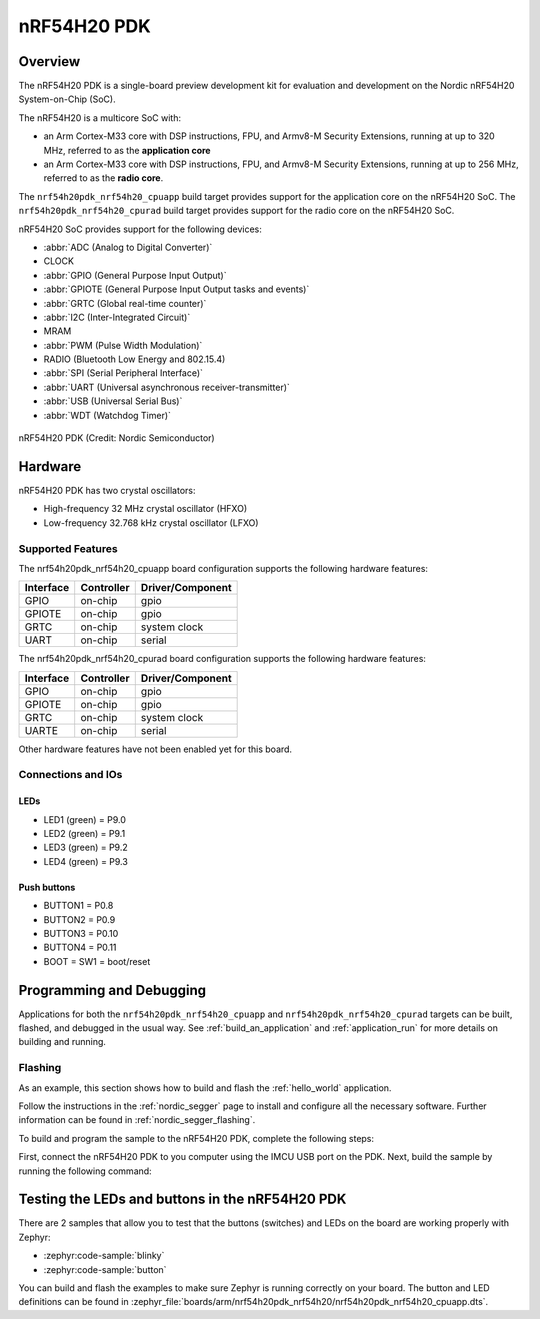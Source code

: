 .. _nrf54h20pdk_nrf54h20:

nRF54H20 PDK
############

Overview
********

The nRF54H20 PDK is a single-board preview development kit for evaluation
and development on the Nordic nRF54H20 System-on-Chip (SoC).

The nRF54H20 is a multicore SoC with:

* an Arm Cortex-M33 core with DSP instructions, FPU, and Armv8-M Security
  Extensions, running at up to 320 MHz, referred to as the **application core**
* an Arm Cortex-M33 core with DSP instructions, FPU, and Armv8-M Security
  Extensions, running at up to 256 MHz, referred to as the **radio core**.

The ``nrf54h20pdk_nrf54h20_cpuapp`` build target provides support for
the application core on the nRF54H20 SoC.
The ``nrf54h20pdk_nrf54h20_cpurad`` build target provides support for
the radio core on the nRF54H20 SoC.

nRF54H20 SoC provides support for the following devices:

* :abbr:`ADC (Analog to Digital Converter)`
* CLOCK
* :abbr:`GPIO (General Purpose Input Output)`
* :abbr:`GPIOTE (General Purpose Input Output tasks and events)`
* :abbr:`GRTC (Global real-time counter)`
* :abbr:`I2C (Inter-Integrated Circuit)`
* MRAM
* :abbr:`PWM (Pulse Width Modulation)`
* RADIO (Bluetooth Low Energy and 802.15.4)
* :abbr:`SPI (Serial Peripheral Interface)`
* :abbr:`UART (Universal asynchronous receiver-transmitter)`
* :abbr:`USB (Universal Serial Bus)`
* :abbr:`WDT (Watchdog Timer)`

.. figure:: img/nrf54h20pdk_nrf54h20.webp
     :align: center
     :alt: nRF54H20 PDK

     nRF54H20 PDK (Credit: Nordic Semiconductor)

Hardware
********

nRF54H20 PDK has two crystal oscillators:

* High-frequency 32 MHz crystal oscillator (HFXO)
* Low-frequency 32.768 kHz crystal oscillator (LFXO)

Supported Features
==================

The nrf54h20pdk_nrf54h20_cpuapp board configuration supports the following
hardware features:

+-----------+------------+----------------------+
| Interface | Controller | Driver/Component     |
+===========+============+======================+
| GPIO      | on-chip    | gpio                 |
+-----------+------------+----------------------+
| GPIOTE    | on-chip    | gpio                 |
+-----------+------------+----------------------+
| GRTC      | on-chip    | system clock         |
+-----------+------------+----------------------+
| UART      | on-chip    | serial               |
+-----------+------------+----------------------+

The nrf54h20pdk_nrf54h20_cpurad board configuration supports the following
hardware features:

+-----------+------------+----------------------+
| Interface | Controller | Driver/Component     |
+===========+============+======================+
| GPIO      | on-chip    | gpio                 |
+-----------+------------+----------------------+
| GPIOTE    | on-chip    | gpio                 |
+-----------+------------+----------------------+
| GRTC      | on-chip    | system clock         |
+-----------+------------+----------------------+
| UARTE     | on-chip    | serial               |
+-----------+------------+----------------------+

Other hardware features have not been enabled yet for this board.

Connections and IOs
===================

LEDs
----

* LED1 (green) = P9.0
* LED2 (green) = P9.1
* LED3 (green) = P9.2
* LED4 (green) = P9.3

Push buttons
------------

* BUTTON1 = P0.8
* BUTTON2 = P0.9
* BUTTON3 = P0.10
* BUTTON4 = P0.11
* BOOT = SW1 = boot/reset

Programming and Debugging
*************************

Applications for both the ``nrf54h20pdk_nrf54h20_cpuapp`` and
``nrf54h20pdk_nrf54h20_cpurad`` targets can be built, flashed,
and debugged in the usual way. See :ref:`build_an_application`
and :ref:`application_run` for more details on building and running.

Flashing
========

As an example, this section shows how to build and flash the :ref:`hello_world`
application.

Follow the instructions in the :ref:`nordic_segger` page to install
and configure all the necessary software. Further information can be
found in :ref:`nordic_segger_flashing`.

To build and program the sample to the nRF54H20 PDK, complete the following steps:

First, connect the nRF54H20 PDK to you computer using the IMCU USB port on the PDK.
Next, build the sample by running the following command:

.. zephyr-app-commands::
   :zephyr-app: samples/hello_world
   :board: nrf54h20pdk_nrf54h20_cpuapp
   :goals: build flash

Testing the LEDs and buttons in the nRF54H20 PDK
************************************************

There are 2 samples that allow you to test that the buttons (switches) and LEDs
on the board are working properly with Zephyr:

* :zephyr:code-sample:`blinky`
* :zephyr:code-sample:`button`

You can build and flash the examples to make sure Zephyr is running correctly on
your board. The button and LED definitions can be found in
:zephyr_file:`boards/arm/nrf54h20pdk_nrf54h20/nrf54h20pdk_nrf54h20_cpuapp.dts`.
